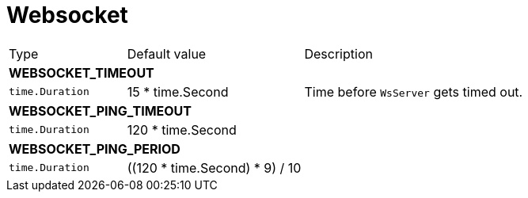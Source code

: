 // This file is auto-generated.
//
// Changes to this file may cause incorrect behavior and will be lost if
// the code is regenerated.
//
// Definitions file that controls how this file is generated:
// pkg/options/websocket.yaml

= Websocket

[cols="2,3,5a"]
|===
|Type|Default value|Description
3+| *WEBSOCKET_TIMEOUT*
|`time.Duration`
|15 * time.Second|Time before `WsServer` gets timed out.
3+| *WEBSOCKET_PING_TIMEOUT*
|`time.Duration`
|120 * time.Second|
3+| *WEBSOCKET_PING_PERIOD*
|`time.Duration`
|((120 * time.Second) * 9) / 10|
|===